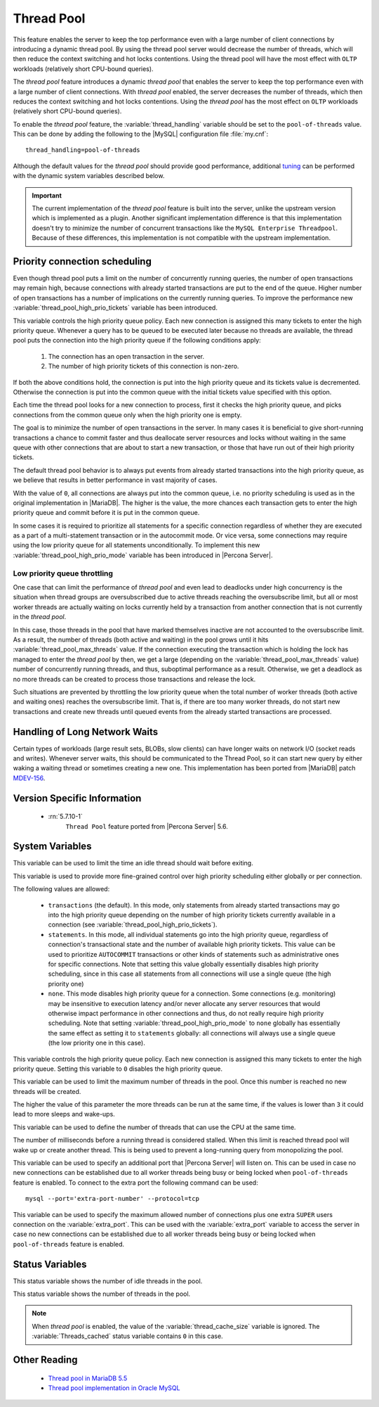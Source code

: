 .. _threadpool:

=============
 Thread Pool
=============


This feature enables the server to keep the top performance even with a large
number of client connections by introducing a dynamic thread pool. By using the
thread pool server would decrease the number of threads, which will then reduce
the context switching and hot locks contentions. Using the thread pool will have
the most effect with ``OLTP`` workloads (relatively short CPU-bound queries).

The |thread-pool| feature introduces a dynamic |thread-pool| that enables the
server to keep the top performance even with a large number of client
connections. With |thread-pool| enabled, the server decreases the number of
threads, which then reduces the context switching and hot locks
contentions. Using the |thread-pool| has the most effect on ``OLTP`` workloads
(relatively short CPU-bound queries).

To enable the |thread-pool| feature, the :variable:`thread_handling` variable
should be set to the ``pool-of-threads`` value. This can be done by adding the
following to the |MySQL| configuration file :file:`my.cnf`: ::

 thread_handling=pool-of-threads

Although the default values for the |thread-pool| should provide good
performance, additional `tuning
<https://kb.askmonty.org/en/threadpool-in-55/#optimizing-server-variables-on-unix>`_
can be performed with the dynamic system variables described below.

.. important:: 
 
  The current implementation of the |thread-pool| feature is built into the
  server, unlike the upstream version which is implemented as a plugin. Another
  significant implementation difference is that this implementation doesn't try
  to minimize the number of concurrent transactions like the ``MySQL Enterprise
  Threadpool``. Because of these differences, this implementation is not
  compatible with the upstream implementation.

Priority connection scheduling
==============================

Even though thread pool puts a limit on the number of concurrently running queries, the number of open transactions may remain high, because connections with already started transactions are put to the end of the queue. Higher number of open transactions has a number of implications on the currently running queries. To improve the performance new :variable:`thread_pool_high_prio_tickets` variable has been introduced.

This variable controls the high priority queue policy. Each new connection is assigned this many tickets to enter the high priority queue. Whenever a query has to be queued to be executed later because no threads are available, the thread pool puts the connection into the high priority queue if the following conditions apply:

  1. The connection has an open transaction in the server.
  2. The number of high priority tickets of this connection is non-zero.

If both the above conditions hold, the connection is put into the high priority queue and its tickets value is decremented. Otherwise the connection is put into the common queue with the initial tickets value specified with this option.

Each time the thread pool looks for a new connection to process, first it checks the high priority queue, and picks connections from the common queue only when the high priority one is empty.

The goal is to minimize the number of open transactions in the server. In many cases it is beneficial to give short-running transactions a chance to commit faster and thus deallocate server resources and locks without waiting in the same queue with other connections that are about to start a new transaction, or those that have run out of their high priority tickets.

The default thread pool behavior is to always put events from already started transactions into the high priority queue, as we believe that results in better performance in vast majority of cases.

With the value of ``0``, all connections are always put into the common queue, i.e. no priority scheduling is used as in the original implementation in |MariaDB|. The higher is the value, the more chances each transaction gets to enter the high priority queue and commit before it is put in the common queue.

In some cases it is required to prioritize all statements for a specific connection regardless of whether they are executed as a part of a multi-statement transaction or in the autocommit mode. Or vice versa, some connections may require using the low priority queue for all statements unconditionally. To implement this new :variable:`thread_pool_high_prio_mode` variable has been introduced in |Percona Server|. 

.. _low_priority_queue_throttling:

Low priority queue throttling
-----------------------------

One case that can limit the performance of |thread-pool| and even lead to
deadlocks under high concurrency is the situation when thread groups are
oversubscribed due to active threads reaching the oversubscribe limit, but all
or most worker threads are actually waiting on locks currently held by a
transaction from another connection that is not currently in the |thread-pool|.

In this case, those threads in the pool that have marked themselves inactive are
not accounted to the oversubscribe limit. As a result, the number of threads
(both active and waiting) in the pool grows until it hits
:variable:`thread_pool_max_threads` value. If the connection executing the
transaction which is holding the lock has managed to enter the |thread-pool| by
then, we get a large (depending on the :variable:`thread_pool_max_threads`
value) number of concurrently running threads, and thus, suboptimal performance
as a result. Otherwise, we get a deadlock as no more threads can be created to
process those transactions and release the lock.

Such situations are prevented by throttling the low priority queue when the
total number of worker threads (both active and waiting ones) reaches the
oversubscribe limit. That is, if there are too many worker threads, do not start
new transactions and create new threads until queued events from the already
started transactions are processed.

Handling of Long Network Waits
==============================

Certain types of workloads (large result sets, BLOBs, slow clients) can have longer waits on network I/O (socket reads and writes). Whenever server waits, this should be communicated to the Thread Pool, so it can start new query by either waking a waiting thread or sometimes creating a new one. This implementation has been ported from |MariaDB| patch `MDEV-156 <https://mariadb.atlassian.net/browse/MDEV-156>`_. 


Version Specific Information
============================

 * :rn:`5.7.10-1`
    ``Thread Pool`` feature ported from |Percona Server| 5.6. 

System Variables
================

.. variable:: thread_pool_idle_timeout

     :cli: Yes
     :conf: Yes
     :scope: Global
     :dyn: Yes
     :vartype: Numeric
     :default: 60 (seconds)

This variable can be used to limit the time an idle thread should wait before exiting.

.. variable:: thread_pool_high_prio_mode

     :cli: Yes
     :conf: Yes
     :scope: Global, Session
     :dyn: Yes
     :vartype: String
     :default: ``transactions``
     :allowed: ``transactions``, ``statements``, ``none``

This variable is used to provide more fine-grained control over high priority
scheduling either globally or per connection.

The following values are allowed:

  * ``transactions`` (the default). In this mode, only statements from already
    started transactions may go into the high priority queue depending on the
    number of high priority tickets currently available in a connection (see
    :variable:`thread_pool_high_prio_tickets`).

  * ``statements``. In this mode, all individual statements go into the high
    priority queue, regardless of connection's transactional state and the
    number of available high priority tickets. This value can be used to
    prioritize ``AUTOCOMMIT`` transactions or other kinds of statements such as
    administrative ones for specific connections. Note that setting this value
    globally essentially disables high priority scheduling, since in this case
    all statements from all connections will use a single queue (the high
    priority one)

  * ``none``. This mode disables high priority queue for a connection. Some
    connections (e.g. monitoring) may be insensitive to execution latency and/or
    never allocate any server resources that would otherwise impact performance
    in other connections and thus, do not really require high priority
    scheduling. Note that setting :variable:`thread_pool_high_prio_mode` to
    ``none`` globally has essentially the same effect as setting it to
    ``statements`` globally: all connections will always use a single queue (the
    low priority one in this case).

.. variable:: thread_pool_high_prio_tickets

     :cli: Yes
     :conf: Yes
     :scope: Global, Session
     :dyn: Yes
     :vartype: Numeric
     :default: 4294967295

This variable controls the high priority queue policy. Each new connection is
assigned this many tickets to enter the high priority queue. Setting this
variable to ``0`` disables the high priority queue.

.. variable:: thread_pool_max_threads

     :cli: Yes
     :conf: Yes
     :scope: Global
     :dyn: Yes
     :vartype: Numeric
     :default: 100000

This variable can be used to limit the maximum number of threads in the
pool. Once this number is reached no new threads will be created.

.. variable:: thread_pool_oversubscribe

     :cli: Yes
     :conf: Yes
     :scope: Global
     :dyn: Yes
     :vartype: Numeric
     :default: 3

The higher the value of this parameter the more threads can be run at the same
time, if the values is lower than ``3`` it could lead to more sleeps and
wake-ups.

.. variable:: thread_pool_size

     :cli: Yes
     :conf: Yes
     :scope: Global
     :dyn: Yes
     :vartype: Numeric
     :default: Number of processors

This variable can be used to define the number of threads that can use the CPU
at the same time.

.. variable:: thread_pool_stall_limit

     :cli: Yes
     :conf: Yes
     :scope: Global
     :dyn: No
     :vartype: Numeric
     :default: 500 (ms)

The number of milliseconds before a running thread is considered stalled. When
this limit is reached thread pool will wake up or create another thread. This is
being used to prevent a long-running query from monopolizing the pool.

.. variable:: extra_port
      
     :cli: Yes
     :conf: Yes
     :scope: Global
     :dyn: No
     :vartype: Numeric
     :default: 0

This variable can be used to specify an additional port that |Percona Server|
will listen on. This can be used in case no new connections can be established
due to all worker threads being busy or being locked when ``pool-of-threads``
feature is enabled. To connect to the extra port the following command can be
used: ::

  mysql --port='extra-port-number' --protocol=tcp

.. Question:

   The port number assigned to this variable must be different from the value of
   the *port* server variable.

.. variable:: extra_max_connections
      
     :cli: Yes
     :conf: Yes
     :scope: Global
     :dyn: Yes
     :vartype: Numeric
     :default: 1
     
This variable can be used to specify the maximum allowed number of connections
plus one extra ``SUPER`` users connection on the :variable:`extra_port`. This
can be used with the :variable:`extra_port` variable to access the server in
case no new connections can be established due to all worker threads being busy
or being locked when ``pool-of-threads`` feature is enabled.

Status Variables
=====================

.. variable:: Threadpool_idle_threads

     :vartype: Numeric
     :scope: Global

This status variable shows the number of idle threads in the pool.

.. variable:: Threadpool_threads

     :vartype: Numeric
     :scope: Global

This status variable shows the number of threads in the pool.

.. note::

   When |thread-pool| is enabled, the value of the :variable:`thread_cache_size`
   variable is ignored. The :variable:`Threads_cached` status variable contains
   ``0`` in this case.


Other Reading
=============

 * `Thread pool in MariaDB 5.5  <https://kb.askmonty.org/en/threadpool-in-55/>`_

 * `Thread pool implementation in Oracle MySQL <http://mikaelronstrom.blogspot.com/2011_10_01_archive.html>`_

.. |thread-pool| replace:: *thread pool*
